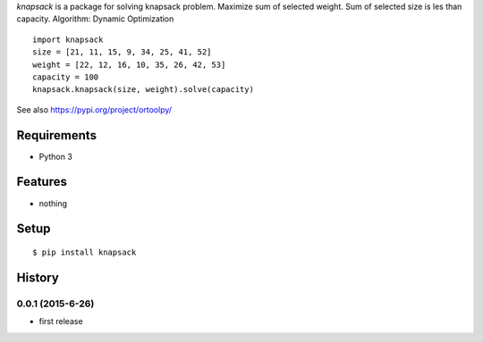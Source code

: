 `knapsack` is a package for solving knapsack problem.
Maximize sum of selected weight.
Sum of selected size is les than capacity.
Algorithm: Dynamic Optimization
::

   import knapsack
   size = [21, 11, 15, 9, 34, 25, 41, 52]
   weight = [22, 12, 16, 10, 35, 26, 42, 53]
   capacity = 100
   knapsack.knapsack(size, weight).solve(capacity)

See also https://pypi.org/project/ortoolpy/

Requirements
------------
* Python 3

Features
--------
* nothing

Setup
-----
::

   $ pip install knapsack

History
-------
0.0.1 (2015-6-26)
~~~~~~~~~~~~~~~~~~
* first release
